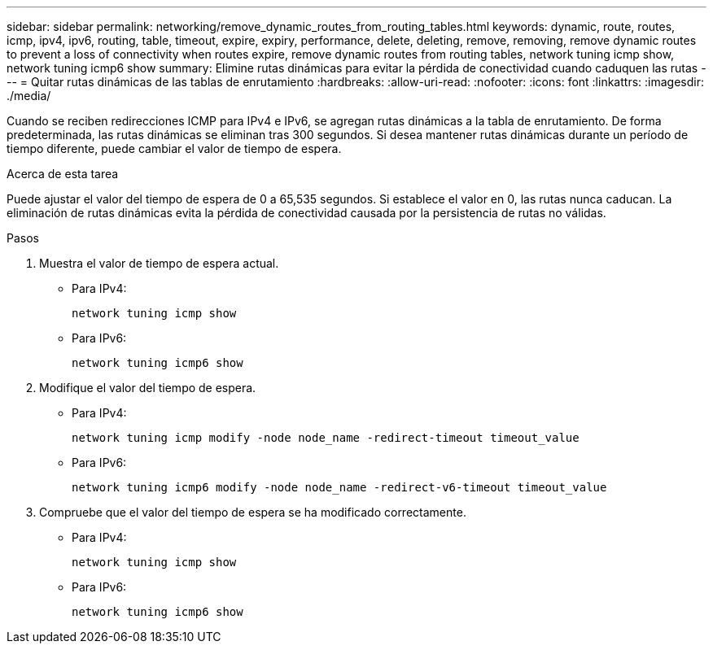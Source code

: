 ---
sidebar: sidebar 
permalink: networking/remove_dynamic_routes_from_routing_tables.html 
keywords: dynamic, route, routes, icmp, ipv4, ipv6, routing, table, timeout, expire, expiry, performance, delete, deleting, remove, removing, remove dynamic routes to prevent a loss of connectivity when routes expire, remove dynamic routes from routing tables, network tuning icmp show, network tuning icmp6 show 
summary: Elimine rutas dinámicas para evitar la pérdida de conectividad cuando caduquen las rutas 
---
= Quitar rutas dinámicas de las tablas de enrutamiento
:hardbreaks:
:allow-uri-read: 
:nofooter: 
:icons: font
:linkattrs: 
:imagesdir: ./media/


[role="lead"]
Cuando se reciben redirecciones ICMP para IPv4 e IPv6, se agregan rutas dinámicas a la tabla de enrutamiento. De forma predeterminada, las rutas dinámicas se eliminan tras 300 segundos. Si desea mantener rutas dinámicas durante un período de tiempo diferente, puede cambiar el valor de tiempo de espera.

.Acerca de esta tarea
Puede ajustar el valor del tiempo de espera de 0 a 65,535 segundos. Si establece el valor en 0, las rutas nunca caducan. La eliminación de rutas dinámicas evita la pérdida de conectividad causada por la persistencia de rutas no válidas.

.Pasos
. Muestra el valor de tiempo de espera actual.
+
** Para IPv4:
+
....
network tuning icmp show
....
** Para IPv6:
+
....
network tuning icmp6 show
....


. Modifique el valor del tiempo de espera.
+
** Para IPv4:
+
....
network tuning icmp modify -node node_name -redirect-timeout timeout_value
....
** Para IPv6:
+
....
network tuning icmp6 modify -node node_name -redirect-v6-timeout timeout_value
....


. Compruebe que el valor del tiempo de espera se ha modificado correctamente.
+
** Para IPv4:
+
....
network tuning icmp show
....
** Para IPv6:
+
....
network tuning icmp6 show
....



